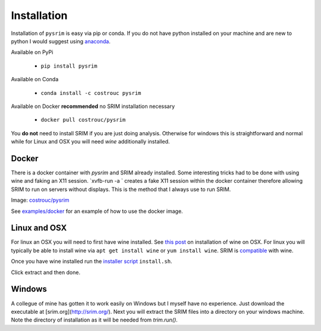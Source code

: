 ============
Installation
============

Installation of ``pysrim`` is easy via pip or conda. If you do not
have python installed on your machine and are new to python I would
suggest using `anaconda
<https://docs.anaconda.com/anaconda/install/>`_.

Available on PyPi

 - ``pip install pysrim``

Available on Conda

 - ``conda install -c costrouc pysrim``

Available on Docker **recommended** no SRIM installation necessary

 - ``docker pull costrouc/pysrim``

You **do not** need to install SRIM if you are just doing
analysis. Otherwise for windows this is straightforward and normal
while for Linux and OSX you will need `wine` additionally installed.

Docker
------

There is a docker container with `pysrim` and SRIM already
installed. Some interesting tricks had to be done with using wine and
faking an X11 session. `xvfb-run -a ` creates a fake X11 session
within the docker container therefore allowing SRIM to run on servers
without displays. This is the method that I always use to run SRIM.

Image: `costrouc/pysrim <https://hub.docker.com/r/costrouc/pysrim/tags/>`_

See
`examples/docker <https://gitlab.com/costrouc/pysrim/tree/master/examples/docker>`_
for an example of how to use the docker image.


Linux and OSX
-------------

For linux an OSX you will need to first have wine installed. See `this post <https://www.davidbaumgold.com/tutorials/wine-mac/>`_ on installation of wine on OSX. For linux you will typically be able to install wine via ``apt get install wine`` or ``yum install wine``. SRIM is `compatible <https://appdb.winehq.org/objectManager.php?sClass=version&iId=13202>`_ with wine.

Once you have wine installed run the `installer script <https://gitlab.com/costrouc/pysrim/raw/master/install.sh>`_ ``install.sh``.

Click extract and then done.

Windows
-------

A collegue of mine has gotten it to work easily on Windows but I
myself have no experience. Just download the executable at [srim.org](http://srim.org/). Next you will extract the SRIM files into a directory on your windows machine. Note the directory of installation as it will be needed from `trim.run()`.
